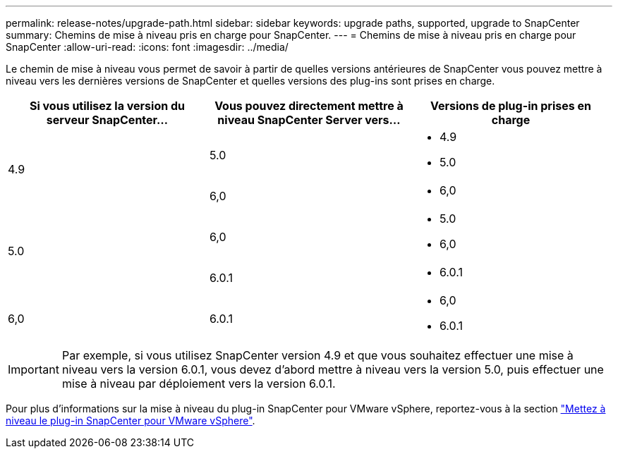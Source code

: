 ---
permalink: release-notes/upgrade-path.html 
sidebar: sidebar 
keywords: upgrade paths, supported, upgrade to SnapCenter 
summary: Chemins de mise à niveau pris en charge pour SnapCenter. 
---
= Chemins de mise à niveau pris en charge pour SnapCenter
:allow-uri-read: 
:icons: font
:imagesdir: ../media/


[role="lead"]
Le chemin de mise à niveau vous permet de savoir à partir de quelles versions antérieures de SnapCenter vous pouvez mettre à niveau vers les dernières versions de SnapCenter et quelles versions des plug-ins sont prises en charge.

|===
| Si vous utilisez la version du serveur SnapCenter... | Vous pouvez directement mettre à niveau SnapCenter Server vers... | Versions de plug-in prises en charge 


.2+| 4.9 | 5.0  a| 
* 4.9
* 5.0




| 6,0  a| 
* 6,0




.2+| 5.0  a| 
6,0
 a| 
* 5.0
* 6,0




| 6.0.1  a| 
* 6.0.1




| 6,0 | 6.0.1  a| 
* 6,0
* 6.0.1


|===

IMPORTANT: Par exemple, si vous utilisez SnapCenter version 4.9 et que vous souhaitez effectuer une mise à niveau vers la version 6.0.1, vous devez d'abord mettre à niveau vers la version 5.0, puis effectuer une mise à niveau par déploiement vers la version 6.0.1.

Pour plus d'informations sur la mise à niveau du plug-in SnapCenter pour VMware vSphere, reportez-vous à la section https://docs.netapp.com/us-en/sc-plugin-vmware-vsphere/scpivs44_upgrade.html["Mettez à niveau le plug-in SnapCenter pour VMware vSphere"^].
